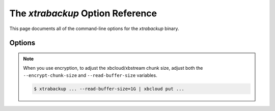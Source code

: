 .. _xbk_option_reference:

============================================
 The `xtrabackup` Option Reference
============================================

.. program:: xtrabackup

This page documents all of the command-line options for the
`xtrabackup` binary.

Options
=======

.. option:: --apply-log-only

   This option causes only the redo stage to be performed when preparing a
   backup. It is very important for incremental backups.

.. option:: --backup

   Make a backup and place it in `xtrabackup --target-dir`. See
   :ref:`Creating a backup <creating_a_backup>`.
   
.. option:: --backup-lock-retry-count=#

   The number of attempts to acquire metadata locks.
   
.. option:: --backup-lock-timeout=#

   The timeout in seconds for attempts to acquire metadata locks.

.. option:: --binlog-info

   This option controls how *Percona XtraBackup* should retrieve the server's
   binary log coordinates corresponding to the backup. Possible values are
   ``OFF``, ``ON``, ``LOCKLESS`` and ``AUTO``. See the *Percona XtraBackup*
   :ref:`lockless_bin-log`  manual page for more information.

.. option:: --check-privileges

   This option checks if *Percona XtraBackup* has all the required privileges.
   If a missing privilege is required for the current operation,
   it will terminate and print out an error message.
   If a missing privilege is not required for the current operation
   but may be necessary for some other XtraBackup operation,
   the process is not aborted, and a warning is printed.

   .. code-block:: bash

     xtrabackup: Error: missing required privilege LOCK TABLES on *.*
     xtrabackup: Warning: missing required privilege REPLICATION CLIENT on *.*

.. option:: --close-files

   Do not keep files open. When *xtrabackup* opens a tablespace, it normally
   does not close its file handle to manage the DDL operations
   correctly. However, if the number of tablespaces is huge and can not
   fit into any limit, there is an option to close file handles once they are
   no longer accessed. *Percona XtraBackup* can produce inconsistent backups
   with this option enabled. Use the option at your own risk.

.. option:: --compact

   Create a compact backup by skipping secondary index pages.
   
.. option:: --compress

   This option tells *xtrabackup* to compress all output data, including the
   transaction log file and metadata files, using the specified compression
   algorithm. The only currently supported algorithm is ``quicklz``. The
   resulting files have the qpress archive format.
   
   Every ``*.qp`` file
   produced by xtrabackup is essentially a one-file qpress archive and can be
   extracted and uncompressed by the `qpress <http://www.quicklz.com/>`_  file
   archiver.

.. option:: --compress-chunk-size=#

   Size of working buffer(s) for compression threads in bytes. The default
   value is 64K.

.. option:: --compress-threads=#

   This option specifies the number of worker threads used by *xtrabackup* for
   parallel data compression. This option defaults to ``1``. Parallel
   compression (` xtrabackup --compress-threads`) can be used together
   with parallel file copying (`xtrabackup --parallel`). For example,
   ``--parallel=4 --compress --compress-threads=2`` will create 4 I/O threads
   that will read the data and pipe it to 2 compression threads.

.. option:: --copy-back

   Copy all the files in a previously made backup from the backup directory to
   their original locations. This option will not copy over existing files
   unless `xtrabackup --force-non-empty-directories` option is
   specified.

.. option:: --core-file

   Write core on fatal signals.
   
.. option:: --databases=#

   This option specifies the list of databases and tables that should be backed
   up. The option accepts the list of the form ``"databasename1[.table_name1]
   databasename2[.table_name2] . . ."``.

.. option::  --databases-exclude=name

   Excluding databases based on name. This option operates the same way
   as `xtrabackup --databases`, but matched names are excluded from the
   backup. Note that this option has a higher priority than
   `xtrabackup --databases`.

.. option:: --databases-file=#

   This option specifies the path to the file containing the list of databases
   and tables that should be backed up. The file can contain the list elements
   of the form ``databasename1[.table_name1]``, one element per line.

.. option:: --datadir=DIRECTORY

   The source directory for the backup. This directory should be the same as the datadir
   for your *MySQL* server, and it should be read from `my.cnf` if that
   exists; otherwise, you must specify it on the command line.

   When combined with the `xtrabackup --copy-back` or
   `xtrabackup --move-back` option, `xtrabackup --datadir`
   refers to the destination directory.

   Once connected to the server, to perform a backup, you will need
   ``READ`` and ``EXECUTE`` permissions at a filesystem level in the
   server's `datadir`.

.. option:: --debug-sleep-before-unlock=#

   A debug-only option that is used by the Xtrabackup test suite.
   
.. option:: --decompress

   This option decompresses all files with the `.qp` extension in a backup previously
   made with the `xtrabackup --compress` option. The
   `xtrabackup --parallel` option will allow multiple files to be
   decrypted simultaneously. To decompress, the qpress utility MUST be
   installed and accessible within the path. *Percona XtraBackup* doesn't
   automatically remove the compressed files. To clean up the backup
   directory, users should use the `xtrabackup --remove-original` option.

.. option:: --decrypt=ENCRYPTION-ALGORITHM

   Decrypts all files with the `.xbcrypt` extension in a backup
   previously made with `xtrabackup --encrypt` option. The
   `xtrabackup --parallel` option will allow multiple files to be
   decrypted simultaneously. *Percona XtraBackup* doesn't
   automatically remove the encrypted files. To clean up the backup
   directory, users should use `xtrabackup --remove-original` option.

.. option:: --defaults-extra-file=[MY.CNF]

   Read this file after the global files are read. This file must be the first
   option on the command-line.

.. option:: --defaults-file=[MY.CNF]

   Only read default options from the given file. This file must be the first
   option on the command-line and be a real file and cannot be a symbolic
   link.

.. option:: --defaults-group=GROUP-NAME

   This option sets up the group which should be read from the configuration
   file. The option is used by the `--default-group` and is required for

   ``mysqld_multi`` deployments.
   
.. option:: --defaults-group-suffix=#

   Read the usual options groups and also groups with concat(group, suffix).

.. option::  --dump-innodb-buffer-pool

   This option controls whether or not a new dump of buffer pool
   content should be done.

   With ``--dump-innodb-buffer-pool``, *xtrabackup*
   makes a request to the server to start the buffer pool dump (it
   takes some time to complete and is done in background) at the
   beginning of a backup provided the status variable
   ``innodb_buffer_pool_dump_status`` reports that the dump has been
   completed.

   .. code-block:: bash

      $ xtrabackup --backup --dump-innodb-buffer-pool --target-dir=/home/user/backup

   By default, this option is set to `OFF`.

   If ``innodb_buffer_pool_dump_status`` reports that there is running
   dump of the buffer pool, *xtrabackup* waits for the dump to complete
   using the value of `--dump-innodb-buffer-pool-timeout`

   The file `ib_buffer_pool` stores tablespace ID and page ID
   data used to warm up the buffer pool sooner.

   .. seealso::

      *MySQL* Documentation: Saving and Restoring the Buffer Pool State
         https://dev.mysql.com/doc/refman/5.7/en/innodb-preload-buffer-pool.html

.. option:: --dump-innodb-buffer-pool-timeout

   This option contains the number of seconds that *xtrabackup* should
   monitor the value of ``innodb_buffer_pool_dump_status`` to
   determine if buffer pool dump has completed.
      
   This option is used in combination with
   `--dump-innodb-buffer-pool`. By default, it is set to `10`
   seconds.

.. option:: --dump-innodb-buffer-pool-pct

   This option contains the percentage of the most recently used buffer pool
   pages to dump.

   This option is effective if `--dump-innodb-buffer-pool` option is set
   to `ON`. If this option contains a value, *xtrabackup* sets the *MySQL*
   system variable ``innodb_buffer_pool_dump_pct``. As soon as the buffer pool
   dump completes or it is stopped (see
   `--dump-innodb-buffer-pool-timeout`), the value of the *MySQL* system
   variable is restored.

   .. seealso::

      Changing the timeout for buffer pool dump
         `--dump-innodb-buffer-pool-timeout`
      *MySQL* Documentation: innodb_buffer_pool_dump_pct system variable
         https://dev.mysql.com/doc/refman/8.0/en/innodb-parameters.html#sysvar_innodb_buffer_pool_dump_pct

.. option:: --encrypt=ENCRYPTION_ALGORITHM

   This option instructs xtrabackup to encrypt backup copies of InnoDB data
   files using the algorithm specified in the ENCRYPTION_ALGORITHM. It is
   passed directly to the xtrabackup child process. See the
   `xtrabackup`
   :doc:`documentation <../xtrabackup_bin/xtrabackup_binary>` for more details.

.. option:: --encrypt-key=ENCRYPTION_KEY

   This option instructs xtrabackup to use the given ``ENCRYPTION_KEY`` when
   using the `xtrabackup --encrypt` option. It is passed directly to
   the xtrabackup child process. See the `xtrabackup`
   :doc:`documentation <../xtrabackup_bin/xtrabackup_binary>` for more details.

.. option:: --encrypt-key-file=ENCRYPTION_KEY_FILE

   This option instructs xtrabackup to use the encryption key stored in the
   given ``ENCRYPTION_KEY_FILE`` when using the `xtrabackup --encrypt`
   option. It is passed directly to the xtrabackup child process. See the
   `xtrabackup` :doc:`documentation
   <../xtrabackup_bin/xtrabackup_binary>` for more details.

.. option:: --encrypt-threads=#

   This option specifies the number of worker threads that will be used for
   parallel encryption/decryption.
   See the `xtrabackup` :doc:`documentation
   <../xtrabackup_bin/xtrabackup_binary>` for more details.

.. option:: --encrypt-chunk-size=#

   This option specifies the size of the internal working buffer for each
   encryption thread, and is measured in bytes. It is passed directly to the
   xtrabackup child process. See the `xtrabackup` :doc:`documentation
   <../xtrabackup_bin/xtrabackup_binary>` for more details.

   .. note::

      To adjust the xbcloud/xbstream chunk size when you use encryption, you must adjust both the --encrypt-chunk-size and --read-buffer-size variables.

.. option:: --export

   Create files necessary for exporting tables. See :doc:`Restoring Individual
   Tables <restoring_individual_tables>`.

.. option:: --extra-lsndir=DIRECTORY

   (for --backup): save an extra copy of the `xtrabackup_checkpoints`
   and `xtrabackup_info` files in this directory.

.. option:: --force-non-empty-directories

   When specified, it makes :option`xtrabackup --copy-back` and
   `xtrabackup --move-back` option transfer files to non-empty
   directories. No existing files will be overwritten. If files that need to
   be copied/moved from the backup directory already exist in the destination
   directory, it will still fail with an error.

.. option:: --ftwrl-wait-timeout=SECONDS

   This option specifies time in seconds that xtrabackup should wait for
   queries that would block ``FLUSH TABLES WITH READ LOCK`` before running it.
   If there are still such queries when the timeout expires, xtrabackup
   terminates with an error. The default is ``0``, in which case it does not wait
   for queries to complete and starts ``FLUSH TABLES WITH READ LOCK``
   immediately. Where supported (Percona Server 5.6+) xtrabackup will
   automatically use `Backup Locks
   <https://www.percona.com/doc/percona-server/5.6/management/backup_locks.html#backup-locks>`_
   as a lightweight alternative to ``FLUSH TABLES WITH READ LOCK`` to copy
   non-InnoDB data to avoid blocking DML queries that modify InnoDB tables.

.. option:: --ftwrl-wait-threshold=SECONDS

   This option specifies the query run time threshold which is used by
   xtrabackup to detect long-running queries with a non-zero value of
   `xtrabackup --ftwrl-wait-timeout`. ``FLUSH TABLES WITH READ LOCK``
   is not started until such long-running queries exist. This option has no
   effect if `xtrabackup --ftwrl-wait-timeout` is ``0``. The default value
   is ``60`` seconds. Where supported (Percona Server 5.6+) xtrabackup will
   automatically use `Backup Locks
   <https://www.percona.com/doc/percona-server/5.6/management/backup_locks.html#backup-locks>`_
   as a lightweight alternative to ``FLUSH TABLES WITH READ LOCK`` to copy
   non-InnoDB data to avoid blocking DML queries that modify InnoDB tables.

.. option:: --ftwrl-wait-query-type=all|update

   This option specifies which types of queries are allowed to complete before
   xtrabackup will issue the global lock. The default is ``all``.

.. option:: --galera-info

   This options creates the `xtrabackup_galera_info` file which contains
   the local node state at the time of the backup. Option should be used when
   performing the backup of Percona XtraDB Cluster. It has no effect when
   backup locks are used to create the backup.

.. option:: --generate-new-master-key

   Generates a new master key when doing a copy-back operation.
   
.. option:: --history=name

   This option enables the tracking of the backup history in the
   ``PERCONA_SCHEMA.xtrabackup_history`` table. An optional history series name
   may be specified that will be placed with the history record for the backup
   being taken.

.. option:: --incremental

   This option tells xtrabackup to create an incremental backup. It is passed to
   the xtrabackup child process. When this option is specified, either
   `xtrabackup --incremental-lsn` or `xtrabackup
   --incremental-basedir` can also be given. If neither option is given, option
   `xtrabackup --incremental-basedir` is passed to xtrabackup by
   default, set to the first timestamped backup directory in the backup base
   directory.

   .. seealso:: :ref:`More information about incremental backups <xb_incremental>`


.. option:: --incremental-basedir=DIRECTORY

   This directory contains the full backup, which is the base dataset used for the incremental backups.

.. option:: --incremental-dir=DIRECTORY

   When preparing an incremental backup, this is the directory where the
   incremental backup is combined with the full backup to make a new full
   backup.

.. option:: --incremental-force-scan

   When creating an incremental backup, force a full scan of the data pages in
   the instance to be used in the backup even if the complete changed page bitmap data is
   available.

.. option:: --incremental-history-name=name

   This option specifies the name of the backup series stored in the
   :ref:`PERCONA_SCHEMA.xtrabackup_history <xtrabackup_history>` history record
   to base an incremental backup on. *xtrabackup* searches the history
   table for the most recent (highest innodb_to_lsn), successful backup
   in the series and take the to_lsn value to use as the starting lsn for the
   incremental backup. This will be mutually exclusive with `xtrabackup
   --incremental-history-uuid`, `xtrabackup --incremental-basedir` and
   `xtrabackup --incremental-lsn`. If no valid `LSN` can be found
   (no series by that name, no successful backups by that name) *xtrabackup*
   returns an error. It is used with the `xtrabackup --incremental`
   option.

.. option:: --innodb-checksum-algorithm=name

   The algorithm InnoDB uses to calculate a page checksum. The available
   algorithms are CRC32, INNODB, NONE, STRICT_CRC32, STRICT_INNODB,
   and STRICT_NONE
   
.. option:: --incremental-history-uuid=UUID

   This option specifies the `UUID` of the specific history record stored
   in the :ref:`PERCONA_SCHEMA.xtrabackup_history <xtrabackup_history>` to base
   an incremental backup on. `xtrabackup --incremental-history-name`,
   `xtrabackup --incremental-basedir` and `xtrabackup
   --incremental-lsn`. If no valid `LSN` is found (no success record with
   that `UUID`) *xtrabackup* returns an error. This option is used with
   the `xtrabackup --incremental` option.

.. option:: --incremental-lsn=LSN

   When creating an incremental backup, you can specify the log sequence number
   (`LSN`) instead of specifying
   `xtrabackup --incremental-basedir`. For databases created in 5.1 and
   later, specify the `LSN` as a single 64-bit integer. **ATTENTION**: If
   a wrong LSN value is specified (a user  error that *Percona XtraBackup* cannot detect), the backup will be unusable. Be careful!

.. option:: --innodb-log-arch-dir=DIRECTORY

   This option is used to specify the directory containing the archived logs.
   It can only be used with the `xtrabackup --prepare` option.

.. option:: --innodb-miscellaneous

   A large group of InnoDB options are normally read from the
   `my.cnf` configuration file, so that *xtrabackup* boots up its
   embedded InnoDB in the same configuration as your current server. You
   normally do not need to specify these explicitly. These options have the
   same behavior that they have in InnoDB or XtraDB. They are as follows: ::

    --innodb-adaptive-hash-index
    --innodb-additional-mem-pool-size
    --innodb-autoextend-increment
    --innodb-buffer-pool-size
    --innodb-checksums
    --innodb-data-file-path
    --innodb-data-home-dir
    --innodb-doublewrite-file
    --innodb-doublewrite
    --innodb-extra-undoslots
    --innodb-fast-checksum
    --innodb-file-io-threads
    --innodb-file-per-table
    --innodb-flush-log-at-trx-commit
    --innodb-flush-method
    --innodb-force-recovery
    --innodb-io-capacity
    --innodb-lock-wait-timeout
    --innodb-log-buffer-size
    --innodb-log-files-in-group
    --innodb-log-file-size
    --innodb-log-group-home-dir
    --innodb-max-dirty-pages-pct
    --innodb-open-files
    --innodb-page-size
    --innodb-read-io-threads
    --innodb-write-io-threads

.. option:: --innodb-undo-directory=name

   The directory location for the undo tablespace. The path is absolute.

.. option:: --innodb-undo-tablespace=#

   The number of undo tablespaces to use.
   
.. option:: --keyring-file-data=FILENAME

   The path to the keyring file. Combine this option with
   `xtrabackup --xtrabackup-plugin-dir`.

.. option:: --kill-long-queries-timeout=#

   This options specifies the number of seconds xtrabackup waits between
   starting FLUSH TABLES WITH READ LOCK and killing those queries that block
   it. The default is ``0`` (zero) seconds, which means the xtrabackup does not
   attempt to kill any queries.
   
.. option:: --kill-long-query-type=select|all

   This option specifies which types of queries should be killed to unblock the global lock. The default value is ``select``. 
   
.. option:: --lock-ddl

   Issue ``LOCK TABLES FOR BACKUP`` if it is supported by server
   at the beginning of the backup to block all DDL operations.

.. option:: --lock-ddl-per-table

   Lock DDL for each table before xtrabackup starts to copy
   it and until the backup is completed.

.. option:: --lock-ddl-timeout

   If ``LOCK TABLES FOR BACKUP`` does not return within given
   timeout, abort the backup.

.. option:: --log-bin[=name]

   The base name for the log sequence.
   
.. option:: --log-copy-interval=#

   This option specifies time interval between log copying
   thread checks in milliseconds (default is 1 second).

.. option:: --login-path=#

   Read this path from the login file.
   
.. option:: --move-back

   Move all the files in a previously made backup from the backup directory to
   their original locations. As this option removes backup files, it must be
   used with caution.

.. option:: --no-backup-locks

   This options controls if backup locks are used instead of ``FLUSH TABLES
   WITH READ LOCK`` during the backup stage. The backup locks are must be supported on the server for the option to have an affect.
   
   This option is enabled by default. Disable the option
   with `--no-backup-locks`.
   
.. option:: --no-defaults

   Do not read the default options from any option file. Must be given as the first
   option on the command-line.

.. option:: --no-lock

   This option automatically uses Backup Locks, and disables table locks, as a
   lightweight alternative to ``FLUSH TABLES WITH READ LOCK`` to copy
   non-InnoDB data to avoid blocking DML queries that modify InnoDB tables.
   
   Only use this option if *all* tables are InnoDB and you *do not care* about
   the binary log position of the backup.
   
   Do not use this option if any DDL statements will be executed or if any
   non-InnoDB tables are being updated (this includes the MyISAM tables in the
   mysql database). Using this option in these conditions could cause an
   inconsistent backup.
   
   If your backups fail to acquire a lock and you are planning to use this
   option, the failure may be caused by incoming replication events that
   prevent the lock from succeeding. Try the ``--safe-slave-backup``
   to momentarily stop the replication slave thread.
   
   The `xtrabackup-binlog-info` is not created when the `--no-lock`
   is used because ``SHOW MASTER STATUS`` may be inconsistent. In certain
   conditions, ``xtrabackup_binlog_pos_innodb`` can be used instead to get
   consistent binlog coordinates as described in :ref:`working_with_binlogs`.
   
.. option:: --no-version-check

   This option disables the version check. If you do not pass this option, the
   automatic version check is enabled implicitly when xtrabackup runs
   in the ``--backup`` mode. To disable the version check, explicitly pass
   the ``--no-version-check`` option when invoking xtrabackup.

   When the automatic version check is enabled,xtrabackup performs a
   version check against the server on the backup stage after creating a server
   connection. xtrabackup sends the following information to the server:

   - MySQL flavour and version
   - Operating system name
   - Percona Toolkit version
   - Perl version

   Each piece of information has a unique identifier which is an MD5 hash value
   that Percona Toolkit uses to obtain statistics about how it is used. This value is
   a random UUID; no client information is either collected or stored.

   
.. option:: --open-files-limit=#

   The maximum number of file descriptors to reserve with setrlimit().
   
.. option:: --parallel=#

   This option specifies the number of threads to use to copy multiple data
   files concurrently when creating a backup. The default value is 1 (i.e., no
   concurrent transfer). In *Percona XtraBackup* 2.3.10 and newer, this option
   can be used with `xtrabackup --copy-back` option to copy the user
   data files in parallel (redo logs and system tablespaces are copied in the
   main thread).

.. option:: --password=PASSWORD

   This option specifies the password to use when connecting to the database.
   It accepts a string argument. See ``mysql --help`` for details.

.. option:: --prepare

   Makes `xtrabackup` perform recovery on a backup created with
   `xtrabackup --backup`, so that it is ready to use. See
   :ref:`preparing a backup <preparing_a_backup>`.

.. option:: --print-defaults

   Print the program argument list and exit. Must be given as the first option
   on the command-line.

.. option:: --print-param

   Makes `xtrabackup` print out parameters that to copy the data files back to their original locations to restore them. See
   :ref:`scripting-xtrabackup`.

.. option:: --read-buffer-size[=#]

   Set read buffer size. The given value is scaled up to page size. The
   default is 10MB.
  
   Use this variable to increase the xbcloud/xbstream chunk size from the default value of 10MB. 

.. note::

   When you use encryption, to adjust the xbcloud/xbstream chunk size, adjust both the ``--encrypt-chunk-size`` and ``--read-buffer-size`` variables.

   .. code-block:: mysql

      $ xtrabackup ... --read-buffer-size=1G | xbcloud put ...
   
.. option:: --rebuild-indexes

   Rebuild secondary indexes in InnoDB tables after applying the log. Only use
   with `--prepare`.
   
.. option:: --rebuild-threads=#

   This option defines the number of threads to rebuild indexes in a compact
   backup. Only use with `--prepare` and `--rebuild-indexes`.
   
.. option:: --redo-log-version=#

   The redo log version of the backup. Use only with `--prepare`.
   
.. option:: --reencrypt-for-server-id=<new_server_id>

   Use this option to start the server instance with different server_id from
   the one the encrypted backup was taken from, like a replication replica or a
   Galera node. When this option is used, xtrabackup will, as a prepare step,
   generate a new master key with ID based on the new server_id, store it into
   keyring file, and re-encrypt the tablespace keys inside of tablespace
   headers. The option should be passed for `--prepare` (final step).

.. option:: --remove-original

   Implemented in *Percona XtraBackup* 2.4.6, this option when specified will
   remove `.qp`, `.xbcrypt` and `.qp.xbcrypt` files after
   decryption and decompression.

.. option:: --rsync

   Use the ``rsync`` utility to optimize local file transfers.
   
   When this option is specified, xtrabackup uses ``rsync`` to copy all
   non-InnoDB files instead of spawning a separate copy command for each file.
   This option is faster for servers with a large number of databases or tables.
   
   This option cannot be used with `--stream`.
   
.. option:: --safe-slave-backup

   When specified, xtrabackup will stop the replica SQL thread just before
   running ``FLUSH TABLES WITH READ LOCK`` and wait to start backup until
   ``Slave_open_temp_tables`` in ``SHOW STATUS`` is zero. If there are no open
   temporary tables, the backup will occur; otherwise the SQL thread will
   be started and stopped until there are no open temporary tables. The backup
   will fail if ``Slave_open_temp_tables`` does not become zero after
   `xtrabackup --safe-slave-backup-timeout` seconds. The replica SQL
   thread will be restarted when the backup finishes. This option is
   implemented to deal with `replicating temporary tables
   <https://dev.mysql.com/doc/refman/5.7/en/replication-features-temptables.html>`_
   and isn't neccessary with Row-Based-Replication.

.. option:: --safe-slave-backup-timeout=SECONDS

   How many seconds `xtrabackup --safe-slave-backup` should wait for
   ``Slave_open_temp_tables`` to become zero. The default is 300 seconds.

.. option:: --secure-auth

   Refuse client connecting to the server if it uses old (pre-4.1.1) protocol.
   (Enabled by default; use --skip-secure-auth to disable.)

.. option:: --server-id=#

   The server instance being backed up.
   
.. option:: --server-public-key-path=name

   File path the server's public RSA key in PEM format.
   
.. option:: --skip-tables-compatibility-check

   This option disables the engine compatibility warning.
   
   .. seealso:: `--tables-compatibility-check`

.. option:: --slave-info

   This option is useful when backing up a replication replica server. It prints
   the binary log position of the source server. It also writes the binary log
   coordinates to the `xtrabackup_slave_info` file as a ``CHANGE MASTER``
   command. A new replica for this source can be set up by starting a replica server
   on this backup and issuing a ``CHANGE MASTER`` command with the binary log
   position saved in the `xtrabackup_slave_info` file.

.. option:: --ssl

   Enable secure connection. More information can be found in `--ssl
   <https://dev.mysql.com/doc/refman/5.7/en/secure-connection-options.html#option_general_ssl>`_
   MySQL server documentation.

.. option:: --ssl-ca

   Path of the file, which contains a list of trusted SSL CAs. More information
   can be found in `--ssl-ca
   <https://dev.mysql.com/doc/refman/5.7/en/secure-connection-options.html#option_general_ssl-ca>`_
   MySQL server documentation.

.. option:: --ssl-capath

   The directory path that contains trusted SSL CA certificates in the PEM format. More
   information can be found in `--ssl-capath
   <https://dev.mysql.com/doc/refman/5.7/en/secure-connection-options.html#option_general_ssl-capath>`_
   MySQL server documentation.

.. option:: --ssl-cert

   Path of the file which contains X509 certificate in PEM format. More
   information can be found in `--ssl-cert
   <https://dev.mysql.com/doc/refman/5.7/en/secure-connection-options.html#option_general_ssl-cert>`_
   MySQL server documentation.

.. option:: --ssl-cipher

   List of permitted ciphers to use for connection encryption. More information
   can be found in `--ssl-cipher
   <https://dev.mysql.com/doc/refman/5.7/en/secure-connection-options.html#option_general_ssl-cipher>`_
   MySQL server documentation.

.. option:: --ssl-crl

   Path of the file that contains certificate revocation lists. More
   information can be found in `--ssl-crl
   <https://dev.mysql.com/doc/refman/5.7/en/secure-connection-options.html#option_general_ssl-crl>`_
   MySQL server documentation.

.. option:: --ssl-crlpath

   Path of the directory that contains certificate revocation list files. More
   information can be found in `--ssl-crlpath
   <https://dev.mysql.com/doc/refman/5.7/en/secure-connection-options.html#option_general_ssl-crlpath>`_
   MySQL server documentation.

.. option:: --ssl-key

   Path of the file that contains X509 key in PEM format. More information can be
   found in `--ssl-key
   <https://dev.mysql.com/doc/refman/5.7/en/secure-connection-options.html#option_general_ssl-key>`_
   MySQL server documentation.

.. option:: --ssl-mode

   The security state of connection to server. More information can be found in
   `--ssl-mode
   <https://dev.mysql.com/doc/refman/5.7/en/secure-connection-options.html#option_general_ssl-mode>`_
   MySQL server documentation.

.. option:: --ssl-verify-server-cert

   Verify server certificate Common Name value against host name used when
   connecting to server. More information can be found in
   `--ssl-verify-server-cert
   <https://dev.mysql.com/doc/refman/5.6/en/secure-connection-options.html#option_general_ssl-verify-server-cert>`_
   MySQL server documentation.

.. option:: --stats

   Causes `xtrabackup` to scan the specified data files and print out
   index statistics.

.. option:: --stream=name

   Stream all backup files to the standard output in the specified format.
   Currently supported formats are ``xbstream`` and ``tar``.

.. option:: --tables=name

   A regular expression against which the full tablename, in
   ``databasename.tablename`` format, is matched. If the name matches, the
   table is backed up. See :doc:`partial backups <partial_backups>`.
   
.. option:: --tables-compatibility-check

   This option enables the engine compatibility warning.
   
   The default value is ``ON``. Use `--skip-tables-compatibility-check`
   to disable.

.. option:: --tables-exclude=name

   Filtering by regexp for table names. Operates the same
   way as `xtrabackup --tables`, but matched names are excluded from
   backup. Note that this option has a higher priority than
   `xtrabackup --tables`.

.. option:: --tables-file=name

   A file containing one table name per line, in databasename.tablename format.
   The backup will be limited to the specified tables. See
   :ref:`scripting-xtrabackup`.

.. option:: --target-dir=DIRECTORY

   This option specifies the destination directory for the backup. If the
   directory does not exist, `xtrabackup` creates it. If the directory
   does exist and is empty, `xtrabackup` will succeed.
   `xtrabackup` will not overwrite existing files; however it will
   fail with operating system error 17, ``file exists``.

   If this option is a relative path, it is interpreted as being relative to
   the current working directory from which `xtrabackup` is executed.

   In order to perform a backup, you need ``READ``, ``WRITE``, and ``EXECUTE``
   permissions at a filesystem level for the directory that you supply as the
   value of `--target-dir`.

.. option:: --throttle=#

   This option limits the number of chunks copied per second. The chunk size is
   *10 MB*. 
   
   To limit the bandwidth to *10 MB/s*, set the option to *1*:
   `--throttle=1`.

   .. seealso::

      More information about how to throttle a backup
         :ref:`throttling_backups`
         
.. option:: --tls-version=name

   The TLS version to use. The allowed values are the following:
   
   * TLSv1
   * TLSv1.1
   * TLSv1.2

.. option:: --tmpdir=name

   This option is currently not used for anything except printing out the
   correct tmpdir parameter when `xtrabackup --print-param` is used.

.. option:: --to-archived-lsn=LSN

   This option is used to specify the LSN to which the logs should be applied
   when backups are being prepared. It can only be used with the
   `xtrabackup --prepare` option.

.. option:: --transition-key

   This option is used to enable processing the backup without accessing the
   keyring vault server. In this case, `xtrabackup` derives the AES
   encryption key from the specified passphrase and uses it to encrypt
   tablespace keys of tablespaces being backed up.

   If `--transition-key <xtrabackup --transition-key>` does not have any
   value, `xtrabackup` will ask for it. The same passphrase should be
   specified for the `xtrabackup --prepare` command.

.. option:: --use-memory=#

   This option affects how much memory is allocated for preparing a backup with
   `xtrabackup --prepare`, or analyzing statistics with
   `xtrabackup --stats`. Its purpose is similar
   to `innodb_buffer_pool_size`. It does not do the same thing as the
   similarly named option in Oracle's InnoDB Hot Backup tool.
   The default value is 100MB, and if you have enough available memory, 1GB to
   2GB is a good recommended value. Multiples are supported providing the unit
   (e.g. 1MB, 1M, 1GB, 1G).

.. option:: --user=USERNAME

   This option specifies the MySQL username used when connecting to the server,
   if that's not the current user. The option accepts a string argument. See
   mysql --help for details.

.. option:: --version

   This option prints *xtrabackup* version and exits.

.. option:: --xtrabackup-plugin-dir=DIRNAME

   The absolute path to the directory that contains the ``keyring`` plugin.

   .. seealso::

      *Percona Server for MySQL* Documentation: keyring_vault plugin with Data at Rest Encryption
         https://www.percona.com/doc/percona-server/5.7/security/data-at-rest-encryption.html
      *MySQL* Documentation: Using the keyring_file File-Based Plugin
         https://dev.mysql.com/doc/refman/5.7/en/keyring-file-plugin.html



